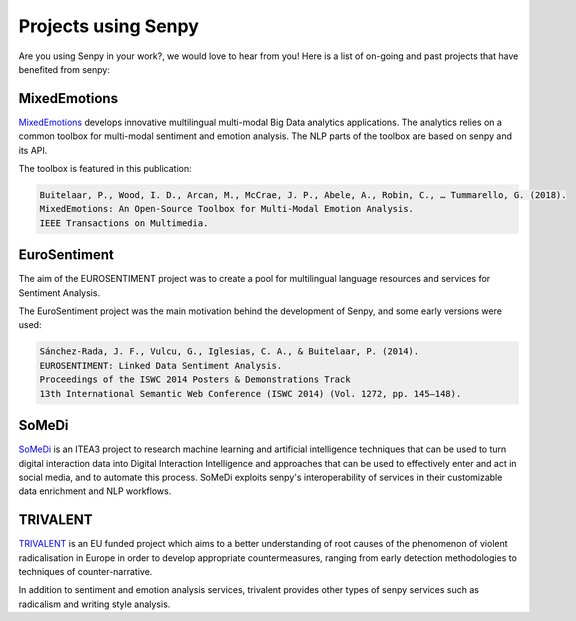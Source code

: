 Projects using Senpy
--------------------

Are you using Senpy in your work?, we would love to hear from you!
Here is a list of on-going and past projects that have benefited from senpy:


MixedEmotions
,,,,,,,,,,,,,

`MixedEmotions <https://mixedemotions-project.eu/>`_ develops innovative multilingual multi-modal Big Data analytics applications.
The analytics relies on a common toolbox for multi-modal sentiment and emotion analysis.
The NLP parts of the toolbox are based on senpy and its API.

The toolbox is featured in this publication:

.. code-block:: text

    Buitelaar, P., Wood, I. D., Arcan, M., McCrae, J. P., Abele, A., Robin, C., … Tummarello, G. (2018). 
    MixedEmotions: An Open-Source Toolbox for Multi-Modal Emotion Analysis.
    IEEE Transactions on Multimedia.

EuroSentiment
,,,,,,,,,,,,,

The aim of the EUROSENTIMENT project was to create a pool for multilingual language resources and services for Sentiment Analysis.

The EuroSentiment project was the main motivation behind the development of Senpy, and some early versions were used:

.. code-block:: text

    Sánchez-Rada, J. F., Vulcu, G., Iglesias, C. A., & Buitelaar, P. (2014).
    EUROSENTIMENT: Linked Data Sentiment Analysis.
    Proceedings of the ISWC 2014 Posters & Demonstrations Track
    13th International Semantic Web Conference (ISWC 2014) (Vol. 1272, pp. 145–148).


SoMeDi
,,,,,,
`SoMeDi <https://itea3.org/project/somedi.html>`_ is an ITEA3 project to research machine learning and artificial intelligence techniques that can be used to turn digital interaction data into Digital Interaction Intelligence and approaches that can be used to effectively enter and act in social media, and to automate this process.
SoMeDi exploits senpy's interoperability of services in their customizable data enrichment and NLP workflows.

TRIVALENT
,,,,,,,,,

`TRIVALENT <https://trivalent-project.eu/>`_ is an EU funded project which aims to a better understanding of root causes of the phenomenon of violent radicalisation in Europe in order to develop appropriate countermeasures, ranging from early detection methodologies to techniques of counter-narrative.

In addition to sentiment and emotion analysis services, trivalent provides other types of senpy services such as radicalism and writing style analysis.


